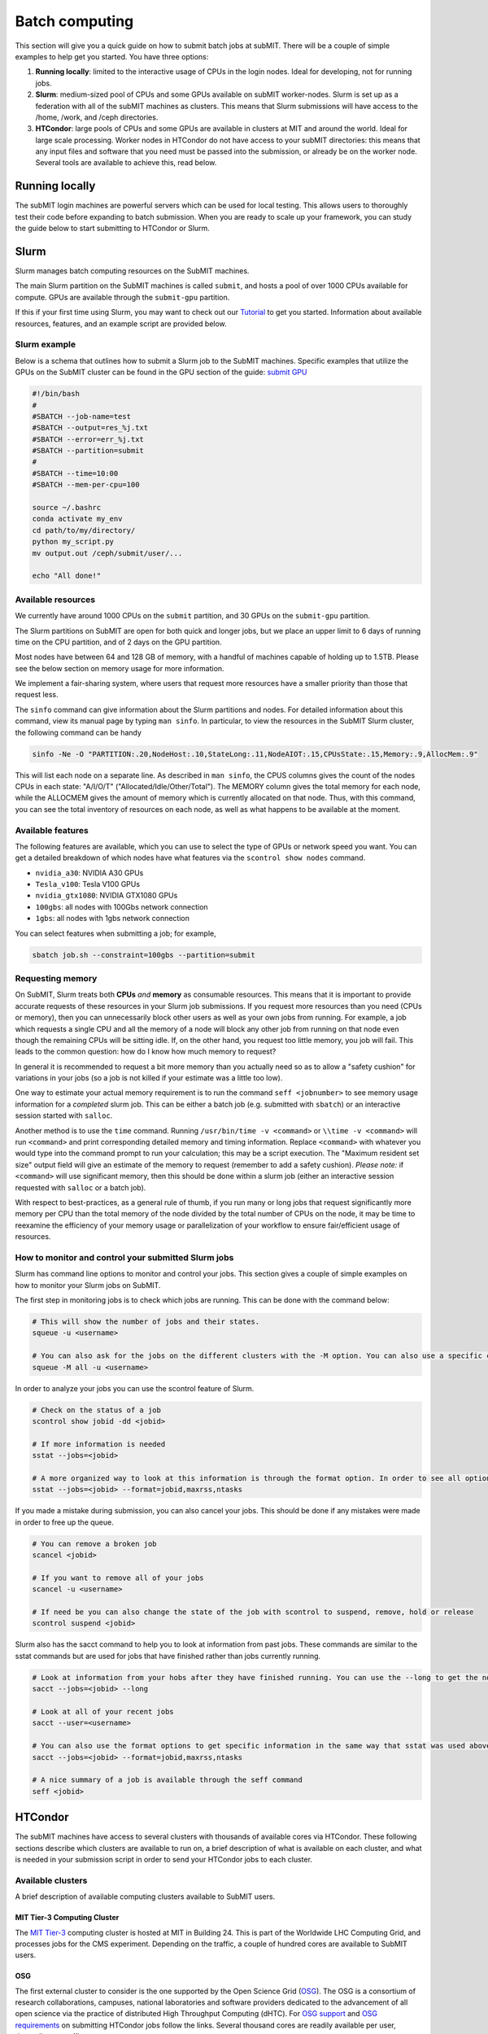 .. raw:: html

    <style> .red {color:red} </style>

.. role:: red

Batch computing
---------------

.. tags:: Slurm, Condor, GPU

This section will give you a quick guide on how to submit batch jobs at subMIT.
There will be a couple of simple examples to help get you started.
You have three options:

1. **Running locally**: limited to the interactive usage of CPUs in the login nodes. Ideal for developing, not for running jobs.
2. **Slurm**: medium-sized pool of CPUs and some GPUs available on subMIT worker-nodes. Slurm is set up as a federation with all of the subMIT machines as clusters. This means that Slurm submissions will have access to the /home, /work, and /ceph directories.
3. **HTCondor**: large pools of CPUs and some GPUs are available in clusters at MIT and around the world. Ideal for large scale processing. Worker nodes in HTCondor do not have access to your subMIT directories: this means that any input files and software that you need must be passed into the submission, or already be on the worker node. Several tools are available to achieve this, read below.

Running locally
~~~~~~~~~~~~~~~

The subMIT login machines are powerful servers which can be used for local testing.
This allows users to thoroughly test their code before expanding to batch submission.
When you are ready to scale up your framework, you can study the guide below to start submitting to HTCondor or Slurm.

Slurm
~~~~~

Slurm manages batch computing resources on the SubMIT machines.

The main Slurm partition on the SubMIT machines is called ``submit``, and hosts a pool of over 1000 CPUs available for compute. GPUs are available through the ``submit-gpu`` partition.

If this if your first time using Slurm, you may want to check out our `Tutorial <https://submit.mit.edu/submit-users-guide/tutorials/tutorial_2.html#id3>`_ to get you started. Information about available resources, features, and an example script are provided below.

Slurm example
=============

Below is a schema that outlines how to submit a Slurm job to the SubMIT machines. Specific examples that utilize the GPUs on the SubMIT cluster can be found in the GPU section of the guide: `submit GPU <http://submit.mit.edu/submit-users-guide/gpu.html>`_

.. code-block:: sh

    #!/bin/bash
    #
    #SBATCH --job-name=test
    #SBATCH --output=res_%j.txt
    #SBATCH --error=err_%j.txt
    #SBATCH --partition=submit
    #
    #SBATCH --time=10:00
    #SBATCH --mem-per-cpu=100
    
    source ~/.bashrc
    conda activate my_env
    cd path/to/my/directory/
    python my_script.py
    mv output.out /ceph/submit/user/...

    echo "All done!"

Available resources
===================

We currently have around 1000 CPUs on the ``submit`` partition, and 30 GPUs on the ``submit-gpu`` partition.

The Slurm partitions on SubMIT are open for both quick and longer jobs, but we place an upper limit to 6 days of running time on the CPU partition, and of 2 days on the GPU partition.

Most nodes have between 64 and 128 GB of memory, with a handful of machines capable of holding up to 1.5TB. Please see the below section on memory usage for more information.

We implement a fair-sharing system, where users that request more resources have a smaller priority than those that request less.

The ``sinfo`` command can give information about the Slurm partitions and nodes.  For detailed information about this command, view its manual page by typing ``man sinfo``. In particular, to view the resources in the SubMIT Slurm cluster, the following command can be handy

.. code-block:: sh

     sinfo -Ne -O "PARTITION:.20,NodeHost:.10,StateLong:.11,NodeAIOT:.15,CPUsState:.15,Memory:.9,AllocMem:.9"

This will list each node on a separate line.  As described in ``man sinfo``, the CPUS columns gives the count of the nodes CPUs in each state: "A/I/O/T" ("Allocated/Idle/Other/Total").  The MEMORY column gives the total memory for each node, while the ALLOCMEM gives the amount of memory which is currently allocated on that node.  Thus, with this command, you can see the total inventory of resources on each node, as well as what happens to be available at the moment.

Available features
==================

The following features are available, which you can use to select the type of GPUs or network speed you want. You can get a detailed breakdown of which nodes have what features via the ``scontrol show nodes`` command.

- ``nvidia_a30``: NVIDIA A30 GPUs
- ``Tesla_v100``: Tesla V100 GPUs
- ``nvidia_gtx1080``: NVIDIA GTX1080 GPUs
- ``100gbs``: all nodes with 100Gbs network connection
- ``1gbs``: all nodes with 1gbs network connection

You can select features when submitting a job; for example,

.. code-block:: sh

    sbatch job.sh --constraint=100gbs --partition=submit

Requesting memory
=================

On SubMIT, Slurm treats both **CPUs** *and* **memory** as consumable resources.  This means that it is important to provide accurate requests of these resources in your Slurm job submissions.  If you request more resources than you need (CPUs or memory), then you can unnecessarily block other users as well as your own jobs from running.  For example, a job which requests a single CPU and all the memory of a node will block any other job from running on that node even though the remaining CPUs will be sitting idle.  If, on the other hand, you request too little memory, you job will fail. This leads to the common question: how do I know how much memory to request?

In general it is recommended to request a bit more memory than you actually need so as to allow a "safety cushion" for variations in your jobs (so a job is not killed if your estimate was a little too low).  

One way to estimate your actual memory requirement is to run the command ``seff <jobnumber>`` to see memory usage information for a *completed* slurm job.  This can be either a batch job (e.g. submitted with ``sbatch``) or an interactive session started with ``salloc``.  

Another method is to use the ``time`` command.  Running ``/usr/bin/time -v <command>`` or ``\\time -v <command>`` will run ``<command>`` and print corresponding detailed memory and timing information.  Replace ``<command>`` with whatever you would type into the command prompt to run your calculation; this may be a script execution.  The "Maximum resident set size" output field will give an estimate of the memory to request (remember to add a safety cushion).  *Please note:* if ``<command>`` will use significant memory, then this should be done within a slurm job (either an interactive session requested with ``salloc`` or a batch job).

With respect to best-practices, as a general rule of thumb, if you run many or long jobs that request significantly more memory per CPU than the total memory of the node divided by the total number of CPUs on the node, it may be time to reexamine the efficiency of your memory usage or parallelization of your workflow to ensure fair/efficient usage of resources.

How to monitor and control your submitted Slurm jobs
====================================================

Slurm has command line options to monitor and control your jobs. This section gives a couple of simple examples on how to monitor your Slurm jobs on SubMIT.

The first step in monitoring jobs is to check which jobs are running. This can be done with the command below:

.. code-block:: sh

       # This will show the number of jobs and their states.
       squeue -u <username>

       # You can also ask for the jobs on the different clusters with the -M option. You can also use a specific cluster (e.g. submit, lqcd).
       squeue -M all -u <username>

In order to analyze your jobs you can use the scontrol feature of Slurm.

.. code-block:: sh

       # Check on the status of a job
       scontrol show jobid -dd <jobid>

       # If more information is needed
       sstat --jobs=<jobid> 

       # A more organized way to look at this information is through the format option. In order to see all options use --helpformat. An example is below
       sstat --jobs=<jobid> --format=jobid,maxrss,ntasks

If you made a mistake during submission, you can also cancel your jobs. This should be done if any mistakes were made in order to free up the queue.

.. code-block:: sh

       # You can remove a broken job
       scancel <jobid>

       # If you want to remove all of your jobs
       scancel -u <username>

       # If need be you can also change the state of the job with scontrol to suspend, remove, hold or release
       scontrol suspend <jobid>

Slurm also has the sacct command to help you to look at information from past jobs. These commands are similar to the sstat commands but are used for jobs that have finished rather than jobs currently running.

.. code-block:: sh

       # Look at information from your hobs after they have finished running. You can use the --long to get the non-abbreviated version
       sacct --jobs=<jobid> --long

       # Look at all of your recent jobs
       sacct --user=<username>

       # You can also use the format options to get specific information in the same way that sstat was used above
       sacct --jobs=<jobid> --format=jobid,maxrss,ntasks

       # A nice summary of a job is available through the seff command
       seff <jobid>


HTCondor
~~~~~~~~

The subMIT machines have access to several clusters with thousands of available cores via HTCondor.
These following sections describe which clusters are available to run on, a brief description of what is available on each cluster, and what is needed in your submission script in order to send your HTCondor jobs to each cluster. 

Available clusters
==================

A brief description of available computing clusters available to SubMIT users.


MIT Tier-3 Computing Cluster
****************************

The `MIT Tier-3 <http://t3serv001.mit.edu/>`_ computing cluster is hosted at MIT in Building 24.
This is part of the Worldwide LHC Computing Grid, and processes jobs for the CMS experiment.
Depending on the traffic, a couple of hundred cores are available to SubMIT users.

OSG
***

The first external cluster to consider is the one supported by the Open Science Grid (`OSG <https://opensciencegrid.org/>`_).
The OSG is a consortium of research collaborations, campuses, national laboratories and software providers dedicated to the advancement of all open science via the practice of distributed High Throughput Computing (dHTC).
For `OSG support <https://support.opensciencegrid.org/support/home>`_ and `OSG requirements <https://portal.osg-htc.org/documentation/htc_workloads/workload_planning/htcondor_job_submission/>`_ on submitting HTCondor jobs follow the links.
Several thousand cores are readily available per user, depending on traffic.
   
CMS Global Pool
***************

:red:`CMS users only!`

MIT has both a Tier-2 and a Tier-3 computing clusters which support CERN users.
In addition to this, CMS users have access to the global pool, allowing them to submit their jobs on clusters around the world.
Links connecting you to these resources are shown in the following with a brief description of the `CERN Tier system <https://home.cern/science/computing/grid-system-tiers#:~:text=The%20Worldwide%20LHC%20Computing%20Grid,Large%20Hadron%20Collider%20(LHC).>`_.

The CMS global pool is hosted by various Tiers of computing clusters around the world.
Jobs submitted by MIT users can be found in the link: `CMS <https://cms-gwmsmon.cern.ch/institutionalview>`_.

Submitting to the different clusters
====================================

Here we provide the recipes to run at different clusters. 

Glidein submission to T3
*************************

Submit jobs to the T3 cluster by adding following to the HTCondor submission script:

.. code-block:: sh

     +DESIRED_Sites = "mit_tier3"


To submit multi-core jobs, you need to add (4-core job for example, maximum 8):

.. code-block:: sh

     RequestCpus=4

Note: CMS users are recommended to submit jobs to T3 and 2 through CMS global pool, see the relevant section of this Guide.

:red:`The Glidein supports GPU and multi-CPU jobs.`

:red:`The Glidein will set a default X509_USER_KEY, which may affect the XRootD copy, therefore need to add command "unset X509_USER_KEY" before the XRootD copy .

Jobs submission to OSG pool
***************************

In order to submit to the OSG, add the following to your script,

.. code-block:: sh

    +ProjectName            = "MIT_submit" 
 
You can specify the required OS of the node via the requirements; for example for RHEL 6,

.. code-block:: sh

      Requirements = (OSGVO_OS_STRING == "RHEL 6")      

or to use RHEL 7,

.. code-block:: sh

      Requirements = (OSGVO_OS_STRING == "RHEL 7")

You can also use the singularity images that OSG distributes through CVMFS.
These are managed `here <https://github.com/opensciencegrid/cvmfs-singularity-sync>`_, and can be found under the following CVMFS path, which is mounted also on SubMIT, and the MIT T2 and T3,

.. code-block:: sh

    /cvmfs/singularity.opensciencegrid.org/

You can also add your container to this list by pushing it DockerHub and making a PR to that repository; the container will be made available everywhere that this CVMFS is mounted.

In order to land on Singularity-enabled worker nodes in the OSG pool, you have to specify,

.. code-block:: sh

      Requirements = HAS_SINGULARITY == TRUE

In particular, if you want to land on a node which has ``/cvmfs/singularity.opensciencegrid.org`` enabled, you need to specify,

.. code-block:: sh

    +SingularityBindCVMFS   = True
    Requirements            = (HAS_CVMFS_singularity_opensciencegrid_org == True && HAS_SINGULARITY == TRUE)

You can then specify which singularity image you want your job to run with via the ``+SingularityImage`` parameters, for example,

.. code-block:: sh

    +SingularityImage       = "/cvmfs/singularity.opensciencegrid.org/opensciencegrid/osgvo-el9:latest"

As a simple example, if you want to land in a node running a container with Alma9, your submission script would include,

.. code-block:: sh

    +SingularityImage       = "/cvmfs/singularity.opensciencegrid.org/opensciencegrid/osgvo-el9:latest"
    +SingularityBindCVMFS   = True
    +ProjectName            = "MIT_submit"
    Requirements            = (OSGVO_OS_STRING == "RHEL 9" && HAS_CVMFS_singularity_opensciencegrid_org == True && HAS_SINGULARITY == TRUE)

You can find some examples of submission scripts for OSG on `our submit-examples GitHub repo <https://github.com/mit-submit/submit-examples/tree/main/htcondor>`_. `

Jobs submission to CMS global pool
**********************************

:red:`CMS users only!`

If you are a CMS member you can also submit the US CMS global pool.
Here is an example sample list of sites you can use,

.. code-block:: sh

     +DESIRED_Sites = "T2_AT_Vienna,T2_BE_IIHE,T2_BE_UCL,T2_BR_SPRACE,T2_BR_UERJ,T2_CH_CERN,T2_CH_CERN_AI,T2_CH_CERN_HLT,T2_CH_CERN_Wigner,T2_CH_CSCS,T2_CH_CSCS_HPC,T2_CN_Beijing,T2_DE_DESY,T2_DE_RWTH,T2_EE_Estonia,T2_ES_CIEMAT,T2_ES_IFCA,T2_FI_HIP,T2_FR_CCIN2P3,T2_FR_GRIF_IRFU,T2_FR_GRIF_LLR,T2_FR_IPHC,T2_GR_Ioannina,T2_HU_Budapest,T2_IN_TIFR,T2_IT_Bari,T2_IT_Legnaro,T2_IT_Pisa,T2_IT_Rome,T2_KR_KISTI,T2_MY_SIFIR,T2_MY_UPM_BIRUNI,T2_PK_NCP,T2_PL_Swierk,T2_PL_Warsaw,T2_PT_NCG_Lisbon,T2_RU_IHEP,T2_RU_INR,T2_RU_ITEP,T2_RU_JINR,T2_RU_PNPI,T2_RU_SINP,T2_TH_CUNSTDA,T2_TR_METU,T2_TW_NCHC,T2_UA_KIPT,T2_UK_London_IC,T2_UK_SGrid_Bristol,T2_UK_SGrid_RALPP,T2_US_Caltech,T2_US_Florida,T2_US_MIT,T2_US_Nebraska,T2_US_Purdue,T2_US_UCSD,T2_US_Vanderbilt,T2_US_Wisconsin,T3_CH_CERN_CAF,T3_CH_CERN_DOMA,T3_CH_CERN_HelixNebula,T3_CH_CERN_HelixNebula_REHA,T3_CH_CMSAtHome,T3_CH_Volunteer,T3_US_HEPCloud,T3_US_NERSC,T3_US_OSG,T3_US_PSC,T3_US_SDSC"

In order to use the CMS global pool, you will need to add a few additional lines to your submission script.
The lines below, with the proper ID and username (uid and id from subMIT), are necessary in order to get into the global pool:

.. code-block:: sh

     use_x509userproxy     = True
     x509userproxy         = /<path>/x509up_u<uid>
     +AccountingGroup      = "analysis.<username>"

If you wish to submit jobs to GPU machines, you need to add additional lines in the script:

.. code-block:: sh

     RequestGPus=1
     +RequiresGPU=1

To submit to the MIT T3 or T2 directly, you can just include,

.. code-block:: sh

     +DESIRED_Sites = "T2_US_MIT,T3_US_MIT"


General Tips for HTCondor Jobs
==============================

Transferring Input Scripts and Data
***********************************

Since HTCondor jobs are running on external computing resources, your subMIT storage areas (``/home``, ``/work``, ``/ceph``) are not accessible on the worker nodes.
Thus, you either need to transfer your input and output files through your submission script, or use XRootD to transfer files via the network. 

via the submission script
*************************

To transfer input files via the submission script,

.. code-block:: sh

    transfer_input_files    = <your comma-separated list of files>

N.B.: is a hard limit on the size of input files that you can transfer with ``transfer_input_files`` at 250MB.
In general, you should strive to have as few and small files as possible be transferred this way, in order to avoid overloading the HTCondor scheduler.

via XRootD
**********

For larger input files, you can use XRootD.
The XRootD transfers is enabled for ceph (``/ceph/submit/data``) storage, meaning you can read from ceph from anywhere in the world.
For instructions on how to set this up, see `details <https://submit.mit.edu/submit-users-guide/storage.html>`_ in "storage" section.
Once that is set up, in your bash script that is executed in the worker-node, you can have a line like the following to copy a file remotely,

.. code-block:: sh

    xrdcp root://submit50.mit.edu//data/user/w/wangzqe/test.txt .

Transferring Outputs
********************

If your code produces an output you want to bring back to subMIT, you have the same two options as for the input files.
You can either let the job copy it back, or transfer the output via XRootD.
The same considerations apply here: for larger files and more control, use XRootD.

via the submission script
*************************

Adding the following to your submission script will copy the outputs of your job back to subMIT automatically.

.. code-block:: sh

    should_transfer_files   = YES
    when_to_transfer_output = ON_EXIT

You can also control where the output files are transferred to via the ``transfer_output_remaps`` parameter.
Here is a simple example that writes the ``out.out`` file produced in the HTCondor job to your ``/work`` space.

.. code-block:: sh

    transfer_output_remaps = "out.out = /work/submit/$USER/out.out"

via XRootD
**********

You can add something like the following in your script that gets executed on the worker-node to copy your output back to the subMIT ceph space,

.. code-block:: sh

    xrdcp <your output> root://submit50.mit.edu//data/user/w/wangzqe/

Distributing Software to Worker Nodes
*************************************

Again since the HTCondor nodes don't have access to the subMIT storage areas, you need to distribute your software to the worker-node.
This is further complicated that the OS on each worker-node or cluster may be different.
Your best options are either to make your software available as a singularity image on CVMFS, or transfer it by hand.

via CVMFS
*********

`CVMFS <https://submit.mit.edu/submit-users-guide/program.html#cvmfs>`_ is mounted on subMIT and all clusters connected to subMIT via HTCondor, and supports the distribution of containers.

Several pre-built containers are available already that may meet your needs. Check our the ``/cvmfs`` space on subMIT.

Please see the relevant `Available Software <https://hep-fcc.github.io/FCCAnalyses/>`_ section of the User's Guide for how to distribute your custom container.

In order to use a container in your jobs, you can specify which image you want via the ``+SingularityImage`` parameter. For example, 

.. code-block:: sh

    +SingularityImage       = "/cvmfs/singularity.opensciencegrid.org/htc/rocky:9"

Note that some clusters may have nodes without singularity installed, so you may need to specify some particular requirement.
See the section on each cluster if that is the case.

Once the job starts, it will operate entirely inside the singularity container.

via transfer
************

If you don't need a lot of software, and you can package it (perhaps by compiling it in a way that is self-contained), you can transfer it via the methods outlines in the previous section: either through the submission script or HTCondor.

Operating Systems
*****************

It may be useful for you to impose on the HTCondor job some specific OS and set of libraries that is compatible with your code, so that each job is operating in an homogeneous environment.

For some clusters, you can do this via the ``requirements`` in the submission script: see sections pertaining to each cluster for more information on this, and check their documentation.

For all clusters supported by subMIT, as well as subMIT itself, you can also use CVMFS, which has many pre-built images of OSs that can be accessed: see `this section <https://submit.mit.edu/submit-users-guide/program.html#cvmfs>`_ of the guide for more information. See the above section for how to use singularity in your jobs. For example, to use rocky9, you can add the following to your submission script,

.. code-block:: sh

    +SingularityImage       = "/cvmfs/singularity.opensciencegrid.org/htc/rocky:9"

Requesting Resources
********************

In the HTCondor submission script, users define the requirements of their jobs, which will be used by HTCondor to assign worker-nodes.

The default memory requirement is 1024 MB per core. 
If uses job uses more memory than what is requested, the job will get killed.
To request more memory, users need to add this in the HTCondor script:

.. code-block:: sh

       RequestMemory = 2000

Usually the maximum memory usage is 2000 MB for each core.
But HTCondor has a feature to adjust memory usage of a job requirement automatically even if users job requires more memory then 2000 MB, for example:

.. code-block:: sh

       RequestMemory = 4000

But keep in mind, the more memory user requires, the harder it is to find the slot. 

How to monitor and control your submitted HTCondor jobs
=======================================================

After you have submitted your jobs, it is important to be able to monitor their progress. This section gives a couple of simple examples on how to check on the status of your jobs directly from the submit machines.

The first step in monitoring jobs is to check which jobs are running. This can be done with the command below:

.. code-block:: sh

       # This will show the number of jobs in the Done, Running and Idle states
       condor_q

       # If you want more information about a job you can look into it here
       condor_q -l <jobid> 

       # If you are interested in knowing which machines your jobs are running on you can examine that as well
       condor_q -r <jobid>

Jobs can often stay in the Idle state or be moved into a Hold state. In order to analyze this you can use the analyze of condor.

.. code-block:: sh

       # Check on the status of a job if it is stuck in Idle or moved to Hold
       condor_q -analyze <jobid>

       # If more information is needed
       condor_q -better-analyze <jobid> 

If you made a mistake during submission, you can also cancel your jobs. This should be done if any mistakes were made in order to free up the queue.

.. code-block:: sh

       # You can remove a broken job
       condor_rm <jobid>

       # If you want to remove all of your jobs
       condor_rm <username>

HTCondor examples
=================

There are several more examples for different application types at

- `submit-examples <https://github.com/mit-submit/submit-examples/blob/main/htcondor/>`_ for a collection HTCondor examples
- `testing julia <https://github.com/mit-submit/submit-examples/tree/main/julia>`_ for use of Julia on HTCondor
- `testing matlab <https://github.com/mit-submit/submit-examples/tree/main/matlab>`_ for use of MATLAB on HTCondor
- `condor_gpu <https://github.com/mit-submit/submit-examples/tree/main/gpu/condor_gpu>`_ for use of GPUs on HTCondor

Some worked-out examples are also provided in `Tutorial 2 <https://submit.mit.edu/submit-users-guide/tutorials/tutorial_2.html>`_.
